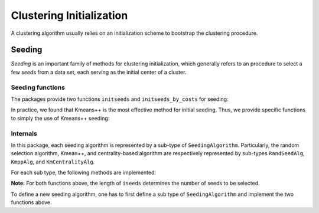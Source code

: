 .. _cinit:

Clustering Initialization
==========================

A clustering algorithm usually relies on an initialization scheme to bootstrap the clustering procedure. 

Seeding
--------

*Seeding* is an important family of methods for clustering initialization, which generally refers to an procedure to select a few *seeds* from a data set, each serving as the initial center of a cluster. 

Seeding functions
~~~~~~~~~~~~~~~~~~~

The packages provide two functions ``initseeds`` and ``initseeds_by_costs`` for seeding: 

.. function:: initseeds(algname, X, k)

    Select ``k`` seeds from a given sample matrix ``X``.

    It returns an integer vector of length ``k`` that contains the indexes of chosen seeds. 

    Here, ``algname`` indicates the seeding algorithm, which should be a symbol that may take either of the following values:

    ==============  ============================================================
     algname         description
    ==============  ============================================================
     ``:rand``       Randomly select a subset as seeds
    --------------  ------------------------------------------------------------
     ``:kmpp``       Kmeans++ algorithm, *i.e.* choose seeds sequentially, 
                     the probability of an sample to be chosen is proportional
                     to the minimum cost of assigning it to existing seeds.

                     **Reference:**

                     D. Arthur and S. Vassilvitskii (2007). 
                     *K-means++: the Advantages of Careful Seeding.* 
                     18th Annual ACM-SIAM symposium on Discrete algorithms, 
                     2007.
    --------------  ------------------------------------------------------------
     ``:kmcen``      Choose the ``k`` samples with highest centrality as seeds.
    ==============  ============================================================

.. function:: initseeds_by_costs(algname, C, k)

    Select ``k`` seeds based on a cost matrix ``C``. 

    Here, ``C[i,j]`` is the cost of binding samples ``i`` and ``j`` to the same cluster. One may, for example, use the squared Euclidean distance between samples as the costs.

    The argument ``algname`` determines the choice of algorithm (see above).


In practice, we found that Kmeans++ is the most effective method for initial seeding. Thus, we provide specific functions to simply the use of Kmeans++ seeding:

.. function:: kmpp(X, k)

    Use *Kmeans++* to choose ``k`` seeds from a data set given by a sample matrix ``X``.

.. function:: kmpp_by_costs(C, k)

    Use *Kmeans++* to choose ``k`` seeds based on a cost matrix ``C``.


Internals
~~~~~~~~~~

In this package, each seeding algorithm is represented by a sub-type of ``SeedingAlgorithm``. Particularly, the random selection algorithm, Kmean++, and centrality-based algorithm are respectively represented by sub-types ``RandSeedAlg``, ``KmppAlg``, and ``KmCentralityAlg``.

For each sub type, the following methods are implemented:

.. function:: initseeds!(iseeds, alg, X)

    Select seeds from a given sample matrix ``X``, and write the results to ``iseeds``.

    :param iseeds: An pre-allocated array to store the indexes of the chosen seeds.


    :param alg: The algorithm instance. 

    :param X: The given data matrix. Each column of ``X`` is a sample. 

    :return: ``iseeds``

.. function:: initseeds_by_costs!(iseeds, alg, C)

    Select seeds based on a given cost matrix ``C``, and write the results to ``iseeds``.

    :param iseeds: An pre-allocated array to store the indexes of the chosen seeds.

    :param alg: The algorithm instance. 

    :param C: The cost matrix. The value of ``C[i,j]`` is the cost of binding samples ``i`` and ``j`` into the same cluster.

    :return: ``iseeds``

**Note:** For both functions above, the length of ``iseeds`` determines the number of seeds to be selected.

To define a new seeding algorithm, one has to first define a sub type of ``SeedingAlgorithm`` and implement the two functions above.

